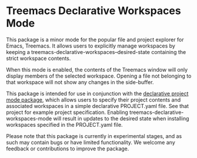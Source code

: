 * Treemacs Declarative Workspaces Mode

This package is a minor mode for the popular file and project explorer for Emacs,
Treemacs. It allows users to explicitly manage workspaces by keeping a
treemacs-declarative-workspaces--desired-state containing the strict workspace contents.

When this mode is enabled, the contents of the Treemacs window will only display members
of the selected workspace. Opening a file not belonging to that workspace will not show
any changes in the side-buffer.

This package is intended for use in conjunction with the [[https://github.com/cuttlefisch/declarative-project-mode][declarative project mode
package]], which allows users to specify their project contents and associated workspaces
in a simple declarative PROJECT.yaml file. See that project for example project specification.
Enabling treemacs-declarative-workspaces-mode will result in updates to the desired state
when installing workspaces specified in the PROJECT.yaml file.

Please note that this package is currently in experimental stages, and as such may contain
bugs or have limited functionality. We welcome any feedback or contributions to improve
the package.
